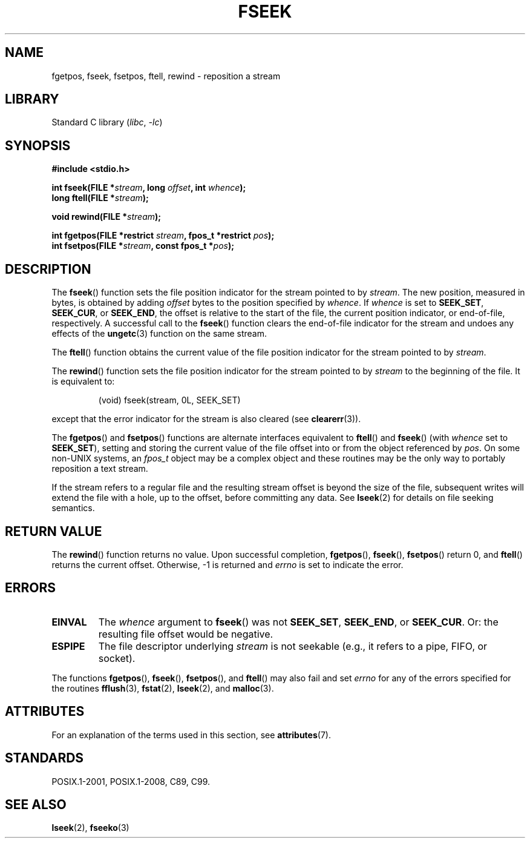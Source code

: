 .\" Copyright (c) 1990, 1991 The Regents of the University of California.
.\" All rights reserved.
.\"
.\" This code is derived from software contributed to Berkeley by
.\" Chris Torek and the American National Standards Committee X3,
.\" on Information Processing Systems.
.\"
.\" SPDX-License-Identifier: BSD-4-Clause-UC
.\"
.\"     @(#)fseek.3	6.11 (Berkeley) 6/29/91
.\"
.\" Converted for Linux, Mon Nov 29 15:22:01 1993, faith@cs.unc.edu
.\"
.TH FSEEK 3 (date) "Linux man-pages (unreleased)"
.SH NAME
fgetpos, fseek, fsetpos, ftell, rewind \- reposition a stream
.SH LIBRARY
Standard C library
.RI ( libc ", " \-lc )
.SH SYNOPSIS
.nf
.B #include <stdio.h>
.PP
.BI "int fseek(FILE *" stream ", long " offset ", int " whence );
.BI "long ftell(FILE *" stream );
.PP
.BI "void rewind(FILE *" stream );
.PP
.BI "int fgetpos(FILE *restrict " stream ", fpos_t *restrict " pos );
.BI "int fsetpos(FILE *" stream ", const fpos_t *" pos );
.fi
.SH DESCRIPTION
The
.BR fseek ()
function sets the file position indicator for the stream pointed to by
.IR stream .
The new position, measured in bytes, is obtained by adding
.I offset
bytes to the position specified by
.IR whence .
If
.I whence
is set to
.BR SEEK_SET ,
.BR SEEK_CUR ,
or
.BR SEEK_END ,
the offset is relative to the start of the file, the current position
indicator, or end-of-file, respectively.
A successful call to the
.BR fseek ()
function clears the end-of-file indicator for the stream and undoes
any effects of the
.BR ungetc (3)
function on the same stream.
.PP
The
.BR ftell ()
function obtains the current value of the file position indicator for the
stream pointed to by
.IR stream .
.PP
The
.BR rewind ()
function sets the file position indicator for the stream pointed to by
.I stream
to the beginning of the file.
It is equivalent to:
.PP
.RS
(void) fseek(stream, 0L, SEEK_SET)
.RE
.PP
except that the error indicator for the stream is also cleared (see
.BR clearerr (3)).
.PP
The
.BR fgetpos ()
and
.BR fsetpos ()
functions are alternate interfaces equivalent to
.BR ftell ()
and
.BR fseek ()
(with
.I whence
set to
.BR SEEK_SET ),
setting and storing the current value of the file offset into or from the
object referenced by
.IR pos .
On some non-UNIX systems, an
.I fpos_t
object may be a complex object and these routines may be the only way to
portably reposition a text stream.
.PP
If the stream refers to a regular file
and the resulting stream offset is beyond the size of the file,
subsequent writes will extend the file with a hole, up to the offset,
before committing any data.
See
.BR lseek (2)
for details on file seeking semantics.
.SH RETURN VALUE
The
.BR rewind ()
function returns no value.
Upon successful completion,
.BR fgetpos (),
.BR fseek (),
.BR fsetpos ()
return 0,
and
.BR ftell ()
returns the current offset.
Otherwise, \-1 is returned and
.I errno
is set to indicate the error.
.SH ERRORS
.TP
.B EINVAL
The
.I whence
argument to
.BR fseek ()
was not
.BR SEEK_SET ,
.BR SEEK_END ,
or
.BR SEEK_CUR .
Or: the resulting file offset would be negative.
.TP
.B ESPIPE
The file descriptor underlying
.I stream
is not seekable (e.g., it refers to a pipe, FIFO, or socket).
.PP
The functions
.BR fgetpos (),
.BR fseek (),
.BR fsetpos (),
and
.BR ftell ()
may also fail and set
.I errno
for any of the errors specified for the routines
.BR fflush (3),
.BR fstat (2),
.BR lseek (2),
and
.BR malloc (3).
.SH ATTRIBUTES
For an explanation of the terms used in this section, see
.BR attributes (7).
.ad l
.nh
.TS
allbox;
lbx lb lb
l l l.
Interface	Attribute	Value
T{
.BR fseek (),
.BR ftell (),
.BR rewind (),
.BR fgetpos (),
.BR fsetpos ()
T}	Thread safety	MT-Safe
.TE
.hy
.ad
.sp 1
.SH STANDARDS
POSIX.1-2001, POSIX.1-2008, C89, C99.
.SH SEE ALSO
.BR lseek (2),
.BR fseeko (3)
